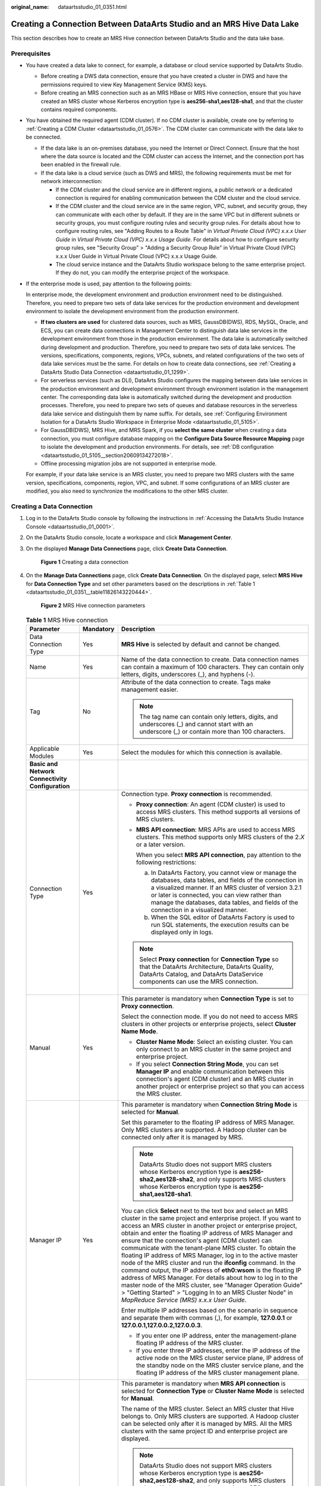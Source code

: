 :original_name: dataartsstudio_01_0351.html

.. _dataartsstudio_01_0351:

Creating a Connection Between DataArts Studio and an MRS Hive Data Lake
=======================================================================

This section describes how to create an MRS Hive connection between DataArts Studio and the data lake base.

Prerequisites
-------------

-  You have created a data lake to connect, for example, a database or cloud service supported by DataArts Studio.

   -  Before creating a DWS data connection, ensure that you have created a cluster in DWS and have the permissions required to view Key Management Service (KMS) keys.
   -  Before creating an MRS connection such as an MRS HBase or MRS Hive connection, ensure that you have created an MRS cluster whose Kerberos encryption type is **aes256-sha1,aes128-sha1**, and that the cluster contains required components.

-  You have obtained the required agent (CDM cluster). If no CDM cluster is available, create one by referring to :ref:`Creating a CDM Cluster <dataartsstudio_01_0576>`. The CDM cluster can communicate with the data lake to be connected.

   -  If the data lake is an on-premises database, you need the Internet or Direct Connect. Ensure that the host where the data source is located and the CDM cluster can access the Internet, and the connection port has been enabled in the firewall rule.
   -  If the data lake is a cloud service (such as DWS and MRS), the following requirements must be met for network interconnection:

      -  If the CDM cluster and the cloud service are in different regions, a public network or a dedicated connection is required for enabling communication between the CDM cluster and the cloud service.
      -  If the CDM cluster and the cloud service are in the same region, VPC, subnet, and security group, they can communicate with each other by default. If they are in the same VPC but in different subnets or security groups, you must configure routing rules and security group rules. For details about how to configure routing rules, see "Adding Routes to a Route Table" in *Virtual Private Cloud (VPC) x.x.x User Guide* in *Virtual Private Cloud (VPC) x.x.x Usage Guide*. For details about how to configure security group rules, see "Security Group" > "Adding a Security Group Rule" in Virtual Private Cloud (VPC) x.x.x User Guide in Virtual Private Cloud (VPC) x.x.x Usage Guide.
      -  The cloud service instance and the DataArts Studio workspace belong to the same enterprise project. If they do not, you can modify the enterprise project of the workspace.

-  If the enterprise mode is used, pay attention to the following points:

   In enterprise mode, the development environment and production environment need to be distinguished. Therefore, you need to prepare two sets of data lake services for the production environment and development environment to isolate the development environment from the production environment.

   -  **If two clusters are used** for clustered data sources, such as MRS, GaussDB(DWS), RDS, MySQL, Oracle, and ECS, you can create data connections in Management Center to distinguish data lake services in the development environment from those in the production environment. The data lake is automatically switched during development and production. Therefore, you need to prepare two sets of data lake services. The versions, specifications, components, regions, VPCs, subnets, and related configurations of the two sets of data lake services must be the same. For details on how to create data connections, see :ref:`Creating a DataArts Studio Data Connection <dataartsstudio_01_1299>`.
   -  For serverless services (such as DLI), DataArts Studio configures the mapping between data lake services in the production environment and development environment through environment isolation in the management center. The corresponding data lake is automatically switched during the development and production processes. Therefore, you need to prepare two sets of queues and database resources in the serverless data lake service and distinguish them by name suffix. For details, see :ref:`Configuring Environment Isolation for a DataArts Studio Workspace in Enterprise Mode <dataartsstudio_01_5105>`.
   -  For GaussDB(DWS), MRS Hive, and MRS Spark, if you **select the same cluster** when creating a data connection, you must configure database mapping on the **Configure Data Source Resource Mapping** page to isolate the development and production environments. For details, see :ref:`DB configuration <dataartsstudio_01_5105__section20609134272018>`.
   -  Offline processing migration jobs are not supported in enterprise mode.

   For example, if your data lake service is an MRS cluster, you need to prepare two MRS clusters with the same version, specifications, components, region, VPC, and subnet. If some configurations of an MRS cluster are modified, you also need to synchronize the modifications to the other MRS cluster.

Creating a Data Connection
--------------------------

#. Log in to the DataArts Studio console by following the instructions in :ref:`Accessing the DataArts Studio Instance Console <dataartsstudio_01_0001>`.

#. On the DataArts Studio console, locate a workspace and click **Management Center**.

#. On the displayed **Manage Data Connections** page, click **Create Data Connection**.


   .. figure:: /_static/images/en-us_image_0000002269195981.png
      :alt: **Figure 1** Creating a data connection

      **Figure 1** Creating a data connection

#. On the **Manage Data Connections** page, click **Create Data Connection**. On the displayed page, select **MRS Hive** for **Data Connection Type** and set other parameters based on the descriptions in :ref:`Table 1 <dataartsstudio_01_0351__table11826143220444>`.


   .. figure:: /_static/images/en-us_image_0000002234079400.png
      :alt: **Figure 2** MRS Hive connection parameters

      **Figure 2** MRS Hive connection parameters

   .. _dataartsstudio_01_0351__table11826143220444:

   .. table:: **Table 1** MRS Hive connection

      +-----------------------------------------------------------------+-----------------------+--------------------------------------------------------------------------------------------------------------------------------------------------------------------------------------------------------------------------------------------------------------------------------------------------------------------------------------------------------------------------------------------------------------------------------------------------------------------------------------------------------------------------------------------------------------------------------------------------------------------------------------------------------------------------------------------------------------------------------------------------------------------------------------------------------------------------------+
      | Parameter                                                       | Mandatory             | Description                                                                                                                                                                                                                                                                                                                                                                                                                                                                                                                                                                                                                                                                                                                                                                                                                    |
      +=================================================================+=======================+================================================================================================================================================================================================================================================================================================================================================================================================================================================================================================================================================================================================================================================================================================================================================================================================================================+
      | Data Connection Type                                            | Yes                   | **MRS Hive** is selected by default and cannot be changed.                                                                                                                                                                                                                                                                                                                                                                                                                                                                                                                                                                                                                                                                                                                                                                     |
      +-----------------------------------------------------------------+-----------------------+--------------------------------------------------------------------------------------------------------------------------------------------------------------------------------------------------------------------------------------------------------------------------------------------------------------------------------------------------------------------------------------------------------------------------------------------------------------------------------------------------------------------------------------------------------------------------------------------------------------------------------------------------------------------------------------------------------------------------------------------------------------------------------------------------------------------------------+
      | Name                                                            | Yes                   | Name of the data connection to create. Data connection names can contain a maximum of 100 characters. They can contain only letters, digits, underscores (_), and hyphens (-).                                                                                                                                                                                                                                                                                                                                                                                                                                                                                                                                                                                                                                                 |
      +-----------------------------------------------------------------+-----------------------+--------------------------------------------------------------------------------------------------------------------------------------------------------------------------------------------------------------------------------------------------------------------------------------------------------------------------------------------------------------------------------------------------------------------------------------------------------------------------------------------------------------------------------------------------------------------------------------------------------------------------------------------------------------------------------------------------------------------------------------------------------------------------------------------------------------------------------+
      | Tag                                                             | No                    | Attribute of the data connection to create. Tags make management easier.                                                                                                                                                                                                                                                                                                                                                                                                                                                                                                                                                                                                                                                                                                                                                       |
      |                                                                 |                       |                                                                                                                                                                                                                                                                                                                                                                                                                                                                                                                                                                                                                                                                                                                                                                                                                                |
      |                                                                 |                       | .. note::                                                                                                                                                                                                                                                                                                                                                                                                                                                                                                                                                                                                                                                                                                                                                                                                                      |
      |                                                                 |                       |                                                                                                                                                                                                                                                                                                                                                                                                                                                                                                                                                                                                                                                                                                                                                                                                                                |
      |                                                                 |                       |    The tag name can contain only letters, digits, and underscores (_) and cannot start with an underscore (_) or contain more than 100 characters.                                                                                                                                                                                                                                                                                                                                                                                                                                                                                                                                                                                                                                                                             |
      +-----------------------------------------------------------------+-----------------------+--------------------------------------------------------------------------------------------------------------------------------------------------------------------------------------------------------------------------------------------------------------------------------------------------------------------------------------------------------------------------------------------------------------------------------------------------------------------------------------------------------------------------------------------------------------------------------------------------------------------------------------------------------------------------------------------------------------------------------------------------------------------------------------------------------------------------------+
      | Applicable Modules                                              | Yes                   | Select the modules for which this connection is available.                                                                                                                                                                                                                                                                                                                                                                                                                                                                                                                                                                                                                                                                                                                                                                     |
      +-----------------------------------------------------------------+-----------------------+--------------------------------------------------------------------------------------------------------------------------------------------------------------------------------------------------------------------------------------------------------------------------------------------------------------------------------------------------------------------------------------------------------------------------------------------------------------------------------------------------------------------------------------------------------------------------------------------------------------------------------------------------------------------------------------------------------------------------------------------------------------------------------------------------------------------------------+
      | **Basic and Network Connectivity Configuration**                |                       |                                                                                                                                                                                                                                                                                                                                                                                                                                                                                                                                                                                                                                                                                                                                                                                                                                |
      +-----------------------------------------------------------------+-----------------------+--------------------------------------------------------------------------------------------------------------------------------------------------------------------------------------------------------------------------------------------------------------------------------------------------------------------------------------------------------------------------------------------------------------------------------------------------------------------------------------------------------------------------------------------------------------------------------------------------------------------------------------------------------------------------------------------------------------------------------------------------------------------------------------------------------------------------------+
      | Connection Type                                                 | Yes                   | Connection type. **Proxy connection** is recommended.                                                                                                                                                                                                                                                                                                                                                                                                                                                                                                                                                                                                                                                                                                                                                                          |
      |                                                                 |                       |                                                                                                                                                                                                                                                                                                                                                                                                                                                                                                                                                                                                                                                                                                                                                                                                                                |
      |                                                                 |                       | -  **Proxy connection**: An agent (CDM cluster) is used to access MRS clusters. This method supports all versions of MRS clusters.                                                                                                                                                                                                                                                                                                                                                                                                                                                                                                                                                                                                                                                                                             |
      |                                                                 |                       |                                                                                                                                                                                                                                                                                                                                                                                                                                                                                                                                                                                                                                                                                                                                                                                                                                |
      |                                                                 |                       | -  **MRS API connection**: MRS APIs are used to access MRS clusters. This method supports only MRS clusters of the 2.\ *X* or a later version.                                                                                                                                                                                                                                                                                                                                                                                                                                                                                                                                                                                                                                                                                 |
      |                                                                 |                       |                                                                                                                                                                                                                                                                                                                                                                                                                                                                                                                                                                                                                                                                                                                                                                                                                                |
      |                                                                 |                       |    When you select **MRS API connection**, pay attention to the following restrictions:                                                                                                                                                                                                                                                                                                                                                                                                                                                                                                                                                                                                                                                                                                                                        |
      |                                                                 |                       |                                                                                                                                                                                                                                                                                                                                                                                                                                                                                                                                                                                                                                                                                                                                                                                                                                |
      |                                                                 |                       |    a. In DataArts Factory, you cannot view or manage the databases, data tables, and fields of the connection in a visualized manner. If an MRS cluster of version 3.2.1 or later is connected, you can view rather than manage the databases, data tables, and fields of the connection in a visualized manner.                                                                                                                                                                                                                                                                                                                                                                                                                                                                                                               |
      |                                                                 |                       |    b. When the SQL editor of DataArts Factory is used to run SQL statements, the execution results can be displayed only in logs.                                                                                                                                                                                                                                                                                                                                                                                                                                                                                                                                                                                                                                                                                              |
      |                                                                 |                       |                                                                                                                                                                                                                                                                                                                                                                                                                                                                                                                                                                                                                                                                                                                                                                                                                                |
      |                                                                 |                       | .. note::                                                                                                                                                                                                                                                                                                                                                                                                                                                                                                                                                                                                                                                                                                                                                                                                                      |
      |                                                                 |                       |                                                                                                                                                                                                                                                                                                                                                                                                                                                                                                                                                                                                                                                                                                                                                                                                                                |
      |                                                                 |                       |    Select **Proxy connection** for **Connection Type** so that the DataArts Architecture, DataArts Quality, DataArts Catalog, and DataArts DataService components can use the MRS connection.                                                                                                                                                                                                                                                                                                                                                                                                                                                                                                                                                                                                                                  |
      +-----------------------------------------------------------------+-----------------------+--------------------------------------------------------------------------------------------------------------------------------------------------------------------------------------------------------------------------------------------------------------------------------------------------------------------------------------------------------------------------------------------------------------------------------------------------------------------------------------------------------------------------------------------------------------------------------------------------------------------------------------------------------------------------------------------------------------------------------------------------------------------------------------------------------------------------------+
      | Manual                                                          | Yes                   | This parameter is mandatory when **Connection Type** is set to **Proxy connection**.                                                                                                                                                                                                                                                                                                                                                                                                                                                                                                                                                                                                                                                                                                                                           |
      |                                                                 |                       |                                                                                                                                                                                                                                                                                                                                                                                                                                                                                                                                                                                                                                                                                                                                                                                                                                |
      |                                                                 |                       | Select the connection mode. If you do not need to access MRS clusters in other projects or enterprise projects, select **Cluster Name Mode**.                                                                                                                                                                                                                                                                                                                                                                                                                                                                                                                                                                                                                                                                                  |
      |                                                                 |                       |                                                                                                                                                                                                                                                                                                                                                                                                                                                                                                                                                                                                                                                                                                                                                                                                                                |
      |                                                                 |                       | -  **Cluster Name Mode**: Select an existing cluster. You can only connect to an MRS cluster in the same project and enterprise project.                                                                                                                                                                                                                                                                                                                                                                                                                                                                                                                                                                                                                                                                                       |
      |                                                                 |                       | -  If you select **Connection String Mode**, you can set **Manager IP** and enable communication between this connection's agent (CDM cluster) and an MRS cluster in another project or enterprise project so that you can access the MRS cluster.                                                                                                                                                                                                                                                                                                                                                                                                                                                                                                                                                                             |
      +-----------------------------------------------------------------+-----------------------+--------------------------------------------------------------------------------------------------------------------------------------------------------------------------------------------------------------------------------------------------------------------------------------------------------------------------------------------------------------------------------------------------------------------------------------------------------------------------------------------------------------------------------------------------------------------------------------------------------------------------------------------------------------------------------------------------------------------------------------------------------------------------------------------------------------------------------+
      | Manager IP                                                      | Yes                   | This parameter is mandatory when **Connection String Mode** is selected for **Manual**.                                                                                                                                                                                                                                                                                                                                                                                                                                                                                                                                                                                                                                                                                                                                        |
      |                                                                 |                       |                                                                                                                                                                                                                                                                                                                                                                                                                                                                                                                                                                                                                                                                                                                                                                                                                                |
      |                                                                 |                       | Set this parameter to the floating IP address of MRS Manager. Only MRS clusters are supported. A Hadoop cluster can be connected only after it is managed by MRS.                                                                                                                                                                                                                                                                                                                                                                                                                                                                                                                                                                                                                                                              |
      |                                                                 |                       |                                                                                                                                                                                                                                                                                                                                                                                                                                                                                                                                                                                                                                                                                                                                                                                                                                |
      |                                                                 |                       | .. note::                                                                                                                                                                                                                                                                                                                                                                                                                                                                                                                                                                                                                                                                                                                                                                                                                      |
      |                                                                 |                       |                                                                                                                                                                                                                                                                                                                                                                                                                                                                                                                                                                                                                                                                                                                                                                                                                                |
      |                                                                 |                       |    DataArts Studio does not support MRS clusters whose Kerberos encryption type is **aes256-sha2,aes128-sha2**, and only supports MRS clusters whose Kerberos encryption type is **aes256-sha1,aes128-sha1**.                                                                                                                                                                                                                                                                                                                                                                                                                                                                                                                                                                                                                  |
      |                                                                 |                       |                                                                                                                                                                                                                                                                                                                                                                                                                                                                                                                                                                                                                                                                                                                                                                                                                                |
      |                                                                 |                       | You can click **Select** next to the text box and select an MRS cluster in the same project and enterprise project. If you want to access an MRS cluster in another project or enterprise project, obtain and enter the floating IP address of MRS Manager and ensure that the connection's agent (CDM cluster) can communicate with the tenant-plane MRS cluster. To obtain the floating IP address of MRS Manager, log in to the active master node of the MRS cluster and run the **ifconfig** command. In the command output, the IP address of **eth0:wsom** is the floating IP address of MRS Manager. For details about how to log in to the master node of the MRS cluster, see "Manager Operation Guide" > "Getting Started" > "Logging In to an MRS Cluster Node" in *MapReduce Service (MRS) x.x.x* *User* *Guide*. |
      |                                                                 |                       |                                                                                                                                                                                                                                                                                                                                                                                                                                                                                                                                                                                                                                                                                                                                                                                                                                |
      |                                                                 |                       | Enter multiple IP addresses based on the scenario in sequence and separate them with commas (,), for example, **127.0.0.1** or **127.0.0.1,127.0.0.2,127.0.0.3**.                                                                                                                                                                                                                                                                                                                                                                                                                                                                                                                                                                                                                                                              |
      |                                                                 |                       |                                                                                                                                                                                                                                                                                                                                                                                                                                                                                                                                                                                                                                                                                                                                                                                                                                |
      |                                                                 |                       | -  If you enter one IP address, enter the management-plane floating IP address of the MRS cluster.                                                                                                                                                                                                                                                                                                                                                                                                                                                                                                                                                                                                                                                                                                                             |
      |                                                                 |                       | -  If you enter three IP addresses, enter the IP address of the active node on the MRS cluster service plane, IP address of the standby node on the MRS cluster service plane, and the floating IP address of the MRS cluster management plane.                                                                                                                                                                                                                                                                                                                                                                                                                                                                                                                                                                                |
      +-----------------------------------------------------------------+-----------------------+--------------------------------------------------------------------------------------------------------------------------------------------------------------------------------------------------------------------------------------------------------------------------------------------------------------------------------------------------------------------------------------------------------------------------------------------------------------------------------------------------------------------------------------------------------------------------------------------------------------------------------------------------------------------------------------------------------------------------------------------------------------------------------------------------------------------------------+
      | MRS Cluster Name                                                | Yes                   | This parameter is mandatory when **MRS API connection** is selected for **Connection Type** or **Cluster Name Mode** is selected for **Manual**.                                                                                                                                                                                                                                                                                                                                                                                                                                                                                                                                                                                                                                                                               |
      |                                                                 |                       |                                                                                                                                                                                                                                                                                                                                                                                                                                                                                                                                                                                                                                                                                                                                                                                                                                |
      |                                                                 |                       | The name of the MRS cluster. Select an MRS cluster that Hive belongs to. Only MRS clusters are supported. A Hadoop cluster can be selected only after it is managed by MRS. All the MRS clusters with the same project ID and enterprise project are displayed.                                                                                                                                                                                                                                                                                                                                                                                                                                                                                                                                                                |
      |                                                                 |                       |                                                                                                                                                                                                                                                                                                                                                                                                                                                                                                                                                                                                                                                                                                                                                                                                                                |
      |                                                                 |                       | .. note::                                                                                                                                                                                                                                                                                                                                                                                                                                                                                                                                                                                                                                                                                                                                                                                                                      |
      |                                                                 |                       |                                                                                                                                                                                                                                                                                                                                                                                                                                                                                                                                                                                                                                                                                                                                                                                                                                |
      |                                                                 |                       |    DataArts Studio does not support MRS clusters whose Kerberos encryption type is **aes256-sha2,aes128-sha2**, and only supports MRS clusters whose Kerberos encryption type is **aes256-sha1,aes128-sha1**.                                                                                                                                                                                                                                                                                                                                                                                                                                                                                                                                                                                                                  |
      |                                                                 |                       |                                                                                                                                                                                                                                                                                                                                                                                                                                                                                                                                                                                                                                                                                                                                                                                                                                |
      |                                                                 |                       | If the connection fails after you select a cluster, check whether the MRS cluster can communicate with the CDM instance which functions as the agent. They can communicate with each other in the following scenarios:                                                                                                                                                                                                                                                                                                                                                                                                                                                                                                                                                                                                         |
      |                                                                 |                       |                                                                                                                                                                                                                                                                                                                                                                                                                                                                                                                                                                                                                                                                                                                                                                                                                                |
      |                                                                 |                       | -  If the CDM cluster in the DataArts Studio instance and the MRS cluster are in different regions, a public network or a dedicated connection is required. If the Internet is used for communication, ensure that an EIP has been bound to the CDM cluster, and the MRS cluster can access the Internet and the port has been enabled in the firewall rule.                                                                                                                                                                                                                                                                                                                                                                                                                                                                   |
      |                                                                 |                       | -  If the CDM cluster in the DataArts Studio instance and the MRS cluster are in the same region, VPC, subnet, and security group, they can communicate with each other by default. If they are in the same VPC but in different subnets or security groups, you must configure routing rules and security group rules. For details about how to configure routing rules, see "Adding Routes to a Route Table" in *Virtual Private Cloud (VPC) x.x.x User Guide* in *Virtual Private Cloud (VPC) x.x.x Usage Guide*. For details about how to configure security group rules, see "Security Group" > "Adding a Security Group Rule" in Virtual Private Cloud (VPC) x.x.x User Guide in Virtual Private Cloud (VPC) x.x.x Usage Guide.                                                                                          |
      |                                                                 |                       | -  The MRS cluster and the DataArts Studio workspace belong to the same enterprise project. If they do not, you can modify the enterprise project of the workspace.                                                                                                                                                                                                                                                                                                                                                                                                                                                                                                                                                                                                                                                            |
      |                                                                 |                       |                                                                                                                                                                                                                                                                                                                                                                                                                                                                                                                                                                                                                                                                                                                                                                                                                                |
      |                                                                 |                       | .. note::                                                                                                                                                                                                                                                                                                                                                                                                                                                                                                                                                                                                                                                                                                                                                                                                                      |
      |                                                                 |                       |                                                                                                                                                                                                                                                                                                                                                                                                                                                                                                                                                                                                                                                                                                                                                                                                                                |
      |                                                                 |                       |    If an agent is connected to multiple MRS clusters and one of the MRS clusters is deleted or abnormal, connections to the other MRS clusters will be affected. Therefore, you are advised to connect an agent to only one MRS cluster.                                                                                                                                                                                                                                                                                                                                                                                                                                                                                                                                                                                       |
      +-----------------------------------------------------------------+-----------------------+--------------------------------------------------------------------------------------------------------------------------------------------------------------------------------------------------------------------------------------------------------------------------------------------------------------------------------------------------------------------------------------------------------------------------------------------------------------------------------------------------------------------------------------------------------------------------------------------------------------------------------------------------------------------------------------------------------------------------------------------------------------------------------------------------------------------------------+
      | KMS Key                                                         | No                    | This parameter is mandatory when **Connection Type** is set to **Proxy connection**.                                                                                                                                                                                                                                                                                                                                                                                                                                                                                                                                                                                                                                                                                                                                           |
      |                                                                 |                       |                                                                                                                                                                                                                                                                                                                                                                                                                                                                                                                                                                                                                                                                                                                                                                                                                                |
      |                                                                 |                       | KMS key used to encrypt and decrypt data source authentication information. Select a default or custom key.                                                                                                                                                                                                                                                                                                                                                                                                                                                                                                                                                                                                                                                                                                                    |
      |                                                                 |                       |                                                                                                                                                                                                                                                                                                                                                                                                                                                                                                                                                                                                                                                                                                                                                                                                                                |
      |                                                                 |                       | .. note::                                                                                                                                                                                                                                                                                                                                                                                                                                                                                                                                                                                                                                                                                                                                                                                                                      |
      |                                                                 |                       |                                                                                                                                                                                                                                                                                                                                                                                                                                                                                                                                                                                                                                                                                                                                                                                                                                |
      |                                                                 |                       |    -  When you use KMS for encryption through DataArts Studio or KPS for the first time, the default key **dlf/default** or **kps/default** is automatically generated. For more information about default keys, see "What Is a Default Master Key?" in *Data Encryption Workshop FAQs*.                                                                                                                                                                                                                                                                                                                                                                                                                                                                                                                                       |
      |                                                                 |                       |    -  Only symmetric keys are supported. Asymmetric keys are not supported.                                                                                                                                                                                                                                                                                                                                                                                                                                                                                                                                                                                                                                                                                                                                                    |
      +-----------------------------------------------------------------+-----------------------+--------------------------------------------------------------------------------------------------------------------------------------------------------------------------------------------------------------------------------------------------------------------------------------------------------------------------------------------------------------------------------------------------------------------------------------------------------------------------------------------------------------------------------------------------------------------------------------------------------------------------------------------------------------------------------------------------------------------------------------------------------------------------------------------------------------------------------+
      | Agent                                                           | Yes                   | This parameter is mandatory when **Connection Type** is set to **Proxy connection**.                                                                                                                                                                                                                                                                                                                                                                                                                                                                                                                                                                                                                                                                                                                                           |
      |                                                                 |                       |                                                                                                                                                                                                                                                                                                                                                                                                                                                                                                                                                                                                                                                                                                                                                                                                                                |
      |                                                                 |                       | MRS is not a fully managed service and cannot be directly connected to DataArts Studio. A CDM cluster can provide an agent for DataArts Studio to communicate with non-fully-managed services. Therefore, you need to select a CDM cluster when creating an MRS data connection. If no CDM cluster is available, create one first by referring to :ref:`Creating a CDM Cluster <dataartsstudio_01_0576>`.                                                                                                                                                                                                                                                                                                                                                                                                                      |
      |                                                                 |                       |                                                                                                                                                                                                                                                                                                                                                                                                                                                                                                                                                                                                                                                                                                                                                                                                                                |
      |                                                                 |                       | As a network proxy, the CDM cluster must be able to communicate with the MRS cluster. To ensure network connectivity, the CDM cluster must be in the same region and AZ and use the same VPC and subnet as the MRS cluster. The security group rule must also allow the CDM cluster to communicate with the MRS cluster.                                                                                                                                                                                                                                                                                                                                                                                                                                                                                                       |
      |                                                                 |                       |                                                                                                                                                                                                                                                                                                                                                                                                                                                                                                                                                                                                                                                                                                                                                                                                                                |
      |                                                                 |                       | .. note::                                                                                                                                                                                                                                                                                                                                                                                                                                                                                                                                                                                                                                                                                                                                                                                                                      |
      |                                                                 |                       |                                                                                                                                                                                                                                                                                                                                                                                                                                                                                                                                                                                                                                                                                                                                                                                                                                |
      |                                                                 |                       |    -  If you use the same CDM cluster as the agent for multiple connections to MRS clusters with Kerberos authentication enabled, jobs will fail. You are advised to plan multiple CDM clusters based on service requirements.                                                                                                                                                                                                                                                                                                                                                                                                                                                                                                                                                                                                 |
      |                                                                 |                       |                                                                                                                                                                                                                                                                                                                                                                                                                                                                                                                                                                                                                                                                                                                                                                                                                                |
      |                                                                 |                       |    -  If a CDM cluster functions as the agent for a data connection in Management Center, the cluster supports a maximum of 200 concurrent active threads. If multiple data connections share an agent, a maximum of 200 SQL, Shell, and Python scripts submitted through the connections can run concurrently. Excess tasks will be queued. You are advised to plan multiple agents based on the workload.                                                                                                                                                                                                                                                                                                                                                                                                                    |
      +-----------------------------------------------------------------+-----------------------+--------------------------------------------------------------------------------------------------------------------------------------------------------------------------------------------------------------------------------------------------------------------------------------------------------------------------------------------------------------------------------------------------------------------------------------------------------------------------------------------------------------------------------------------------------------------------------------------------------------------------------------------------------------------------------------------------------------------------------------------------------------------------------------------------------------------------------+
      | **Data Source Authentication and Other Function Configuration** |                       |                                                                                                                                                                                                                                                                                                                                                                                                                                                                                                                                                                                                                                                                                                                                                                                                                                |
      +-----------------------------------------------------------------+-----------------------+--------------------------------------------------------------------------------------------------------------------------------------------------------------------------------------------------------------------------------------------------------------------------------------------------------------------------------------------------------------------------------------------------------------------------------------------------------------------------------------------------------------------------------------------------------------------------------------------------------------------------------------------------------------------------------------------------------------------------------------------------------------------------------------------------------------------------------+
      | Authentication Method                                           | Yes                   | This parameter is mandatory when **Connection String Mode** is selected for **Manual**.                                                                                                                                                                                                                                                                                                                                                                                                                                                                                                                                                                                                                                                                                                                                        |
      |                                                                 |                       |                                                                                                                                                                                                                                                                                                                                                                                                                                                                                                                                                                                                                                                                                                                                                                                                                                |
      |                                                                 |                       | It specifies the authentication method used for accessing the MRS cluster. The following options are available:                                                                                                                                                                                                                                                                                                                                                                                                                                                                                                                                                                                                                                                                                                                |
      |                                                                 |                       |                                                                                                                                                                                                                                                                                                                                                                                                                                                                                                                                                                                                                                                                                                                                                                                                                                |
      |                                                                 |                       | -  **SIMPLE**: for non-security mode                                                                                                                                                                                                                                                                                                                                                                                                                                                                                                                                                                                                                                                                                                                                                                                           |
      |                                                                 |                       | -  **KERBEROS**: for security mode                                                                                                                                                                                                                                                                                                                                                                                                                                                                                                                                                                                                                                                                                                                                                                                             |
      +-----------------------------------------------------------------+-----------------------+--------------------------------------------------------------------------------------------------------------------------------------------------------------------------------------------------------------------------------------------------------------------------------------------------------------------------------------------------------------------------------------------------------------------------------------------------------------------------------------------------------------------------------------------------------------------------------------------------------------------------------------------------------------------------------------------------------------------------------------------------------------------------------------------------------------------------------+
      | Username                                                        | Yes                   | Human-machine user of the MRS cluster. This parameter is mandatory when **Connection Type** is set to **Proxy connection**. If a new MRS user is used for connection, you need to log in to Manager and change the initial password.                                                                                                                                                                                                                                                                                                                                                                                                                                                                                                                                                                                           |
      |                                                                 |                       |                                                                                                                                                                                                                                                                                                                                                                                                                                                                                                                                                                                                                                                                                                                                                                                                                                |
      |                                                                 |                       | To create a data connection for an MRS security cluster, do not use user **admin**. The **admin** user is the default management page user and cannot be used as the authentication user of the security cluster. You can create an MRS user whose password never expires by referring to :ref:`Creating a Kerberos Authentication User for an MRS Security Cluster <dataartsstudio_01_1306__section52193714195>`. When creating an MRS data connection, set **Username** and **Password** to the new MRS username and password.                                                                                                                                                                                                                                                                                               |
      |                                                                 |                       |                                                                                                                                                                                                                                                                                                                                                                                                                                                                                                                                                                                                                                                                                                                                                                                                                                |
      |                                                                 |                       | .. note::                                                                                                                                                                                                                                                                                                                                                                                                                                                                                                                                                                                                                                                                                                                                                                                                                      |
      |                                                                 |                       |                                                                                                                                                                                                                                                                                                                                                                                                                                                                                                                                                                                                                                                                                                                                                                                                                                |
      |                                                                 |                       |    -  For clusters of MRS 3.1.0 or later, the user must at least have permissions of the **Manager_viewer** role to create data connections in Management Center. To perform database, table, and data operations on components, the user must also have user group permissions of the components.                                                                                                                                                                                                                                                                                                                                                                                                                                                                                                                             |
      |                                                                 |                       |    -  For clusters earlier than MRS 3.1.0, the user must have permissions of the **Manager_administrator** or **System_administrator** role to create data connections in Management Center.                                                                                                                                                                                                                                                                                                                                                                                                                                                                                                                                                                                                                                   |
      |                                                                 |                       |    -  A user with only the **Manager_tenant** or **Manager_auditor** permission cannot create connections.                                                                                                                                                                                                                                                                                                                                                                                                                                                                                                                                                                                                                                                                                                                     |
      |                                                                 |                       |    -  You are advised to set a user password that never expires to prevent connection failures and service loss caused by password expiration.                                                                                                                                                                                                                                                                                                                                                                                                                                                                                                                                                                                                                                                                                 |
      +-----------------------------------------------------------------+-----------------------+--------------------------------------------------------------------------------------------------------------------------------------------------------------------------------------------------------------------------------------------------------------------------------------------------------------------------------------------------------------------------------------------------------------------------------------------------------------------------------------------------------------------------------------------------------------------------------------------------------------------------------------------------------------------------------------------------------------------------------------------------------------------------------------------------------------------------------+
      | Password                                                        | Yes                   | The password for accessing the MRS cluster. This parameter is mandatory when **Connection Type** is set to **Proxy connection**.                                                                                                                                                                                                                                                                                                                                                                                                                                                                                                                                                                                                                                                                                               |
      +-----------------------------------------------------------------+-----------------------+--------------------------------------------------------------------------------------------------------------------------------------------------------------------------------------------------------------------------------------------------------------------------------------------------------------------------------------------------------------------------------------------------------------------------------------------------------------------------------------------------------------------------------------------------------------------------------------------------------------------------------------------------------------------------------------------------------------------------------------------------------------------------------------------------------------------------------+
      | Enable ldap                                                     | No                    | This parameter is available when **Connection Type** is set to **Proxy connection**.                                                                                                                                                                                                                                                                                                                                                                                                                                                                                                                                                                                                                                                                                                                                           |
      |                                                                 |                       |                                                                                                                                                                                                                                                                                                                                                                                                                                                                                                                                                                                                                                                                                                                                                                                                                                |
      |                                                                 |                       | If LDAP authentication is enabled for an external LDAP server connected to MRS Hive, the LDAP username and password are required for authenticating the connection to MRS Hive. In this case, this option must be enabled. Otherwise, the connection will fail.                                                                                                                                                                                                                                                                                                                                                                                                                                                                                                                                                                |
      +-----------------------------------------------------------------+-----------------------+--------------------------------------------------------------------------------------------------------------------------------------------------------------------------------------------------------------------------------------------------------------------------------------------------------------------------------------------------------------------------------------------------------------------------------------------------------------------------------------------------------------------------------------------------------------------------------------------------------------------------------------------------------------------------------------------------------------------------------------------------------------------------------------------------------------------------------+
      | ldapUsername                                                    | Yes                   | This parameter is mandatory when **Enable ldap** is enabled.                                                                                                                                                                                                                                                                                                                                                                                                                                                                                                                                                                                                                                                                                                                                                                   |
      |                                                                 |                       |                                                                                                                                                                                                                                                                                                                                                                                                                                                                                                                                                                                                                                                                                                                                                                                                                                |
      |                                                                 |                       | Enter the username configured when LDAP authentication was enabled for MRS Hive.                                                                                                                                                                                                                                                                                                                                                                                                                                                                                                                                                                                                                                                                                                                                               |
      +-----------------------------------------------------------------+-----------------------+--------------------------------------------------------------------------------------------------------------------------------------------------------------------------------------------------------------------------------------------------------------------------------------------------------------------------------------------------------------------------------------------------------------------------------------------------------------------------------------------------------------------------------------------------------------------------------------------------------------------------------------------------------------------------------------------------------------------------------------------------------------------------------------------------------------------------------+
      | ldapPassword                                                    | Yes                   | This parameter is mandatory when **Enable ldap** is enabled.                                                                                                                                                                                                                                                                                                                                                                                                                                                                                                                                                                                                                                                                                                                                                                   |
      |                                                                 |                       |                                                                                                                                                                                                                                                                                                                                                                                                                                                                                                                                                                                                                                                                                                                                                                                                                                |
      |                                                                 |                       | Enter the password configured when LDAP authentication was enabled for MRS Hive.                                                                                                                                                                                                                                                                                                                                                                                                                                                                                                                                                                                                                                                                                                                                               |
      +-----------------------------------------------------------------+-----------------------+--------------------------------------------------------------------------------------------------------------------------------------------------------------------------------------------------------------------------------------------------------------------------------------------------------------------------------------------------------------------------------------------------------------------------------------------------------------------------------------------------------------------------------------------------------------------------------------------------------------------------------------------------------------------------------------------------------------------------------------------------------------------------------------------------------------------------------+
      | OBS storage support                                             | No                    | This parameter is displayed when **DataArts Migration** is selected for **Applicable Modules**.                                                                                                                                                                                                                                                                                                                                                                                                                                                                                                                                                                                                                                                                                                                                |
      |                                                                 |                       |                                                                                                                                                                                                                                                                                                                                                                                                                                                                                                                                                                                                                                                                                                                                                                                                                                |
      |                                                                 |                       | The server must support OBS storage. When creating a Hive table, you can store the table in OBS.                                                                                                                                                                                                                                                                                                                                                                                                                                                                                                                                                                                                                                                                                                                               |
      +-----------------------------------------------------------------+-----------------------+--------------------------------------------------------------------------------------------------------------------------------------------------------------------------------------------------------------------------------------------------------------------------------------------------------------------------------------------------------------------------------------------------------------------------------------------------------------------------------------------------------------------------------------------------------------------------------------------------------------------------------------------------------------------------------------------------------------------------------------------------------------------------------------------------------------------------------+
      | Use Agency                                                      | No                    | This parameter is displayed when **DataArts Migration** is selected for **Applicable Modules**.                                                                                                                                                                                                                                                                                                                                                                                                                                                                                                                                                                                                                                                                                                                                |
      |                                                                 |                       |                                                                                                                                                                                                                                                                                                                                                                                                                                                                                                                                                                                                                                                                                                                                                                                                                                |
      |                                                                 |                       | If you enable the agency function, you can create a data connection without having a permanent AK/SK and execute CDM jobs using the scheduling identity configured in DataArts Factory.                                                                                                                                                                                                                                                                                                                                                                                                                                                                                                                                                                                                                                        |
      +-----------------------------------------------------------------+-----------------------+--------------------------------------------------------------------------------------------------------------------------------------------------------------------------------------------------------------------------------------------------------------------------------------------------------------------------------------------------------------------------------------------------------------------------------------------------------------------------------------------------------------------------------------------------------------------------------------------------------------------------------------------------------------------------------------------------------------------------------------------------------------------------------------------------------------------------------+
      | Public agency                                                   | No                    | This parameter is displayed when **DataArts Migration** is selected for **Applicable Modules** and **Use Agency** is enabled.                                                                                                                                                                                                                                                                                                                                                                                                                                                                                                                                                                                                                                                                                                  |
      |                                                                 |                       |                                                                                                                                                                                                                                                                                                                                                                                                                                                                                                                                                                                                                                                                                                                                                                                                                                |
      |                                                                 |                       | The agency is only used to check whether the connection agency function is normal. CDM jobs will be executed using the scheduling identity configured in DataArts Factory.                                                                                                                                                                                                                                                                                                                                                                                                                                                                                                                                                                                                                                                     |
      +-----------------------------------------------------------------+-----------------------+--------------------------------------------------------------------------------------------------------------------------------------------------------------------------------------------------------------------------------------------------------------------------------------------------------------------------------------------------------------------------------------------------------------------------------------------------------------------------------------------------------------------------------------------------------------------------------------------------------------------------------------------------------------------------------------------------------------------------------------------------------------------------------------------------------------------------------+
      | AK                                                              | N/A                   | This parameter is displayed when **DataArts Migration** is selected for **Applicable Modules** and **OBS storage support** is enabled.                                                                                                                                                                                                                                                                                                                                                                                                                                                                                                                                                                                                                                                                                         |
      |                                                                 |                       |                                                                                                                                                                                                                                                                                                                                                                                                                                                                                                                                                                                                                                                                                                                                                                                                                                |
      |                                                                 |                       | AK and SK are used to log in to the OBS server.                                                                                                                                                                                                                                                                                                                                                                                                                                                                                                                                                                                                                                                                                                                                                                                |
      |                                                                 |                       |                                                                                                                                                                                                                                                                                                                                                                                                                                                                                                                                                                                                                                                                                                                                                                                                                                |
      |                                                                 |                       | You need to create an access key for the current account and obtain an AK/SK pair.                                                                                                                                                                                                                                                                                                                                                                                                                                                                                                                                                                                                                                                                                                                                             |
      |                                                                 |                       |                                                                                                                                                                                                                                                                                                                                                                                                                                                                                                                                                                                                                                                                                                                                                                                                                                |
      |                                                                 |                       | To obtain an access key, perform the following steps:                                                                                                                                                                                                                                                                                                                                                                                                                                                                                                                                                                                                                                                                                                                                                                          |
      |                                                                 |                       |                                                                                                                                                                                                                                                                                                                                                                                                                                                                                                                                                                                                                                                                                                                                                                                                                                |
      |                                                                 |                       | a. Log in to the management console, move the cursor to the username in the upper right corner, and select **My Credentials** from the drop-down list.                                                                                                                                                                                                                                                                                                                                                                                                                                                                                                                                                                                                                                                                         |
      |                                                                 |                       |                                                                                                                                                                                                                                                                                                                                                                                                                                                                                                                                                                                                                                                                                                                                                                                                                                |
      |                                                                 |                       | b. On the **My Credentials** page, choose **Access Keys**, and click **Create Access Key**. See :ref:`Figure 3 <dataartsstudio_01_0351__en-us_topic_0000001503606428_en-us_topic_0000001129241845_en-us_topic_0183643042_fig1552229194615>`.                                                                                                                                                                                                                                                                                                                                                                                                                                                                                                                                                                                   |
      |                                                                 |                       |                                                                                                                                                                                                                                                                                                                                                                                                                                                                                                                                                                                                                                                                                                                                                                                                                                |
      |                                                                 |                       |    .. _dataartsstudio_01_0351__en-us_topic_0000001503606428_en-us_topic_0000001129241845_en-us_topic_0183643042_fig1552229194615:                                                                                                                                                                                                                                                                                                                                                                                                                                                                                                                                                                                                                                                                                              |
      |                                                                 |                       |                                                                                                                                                                                                                                                                                                                                                                                                                                                                                                                                                                                                                                                                                                                                                                                                                                |
      |                                                                 |                       |    .. figure:: /_static/images/en-us_image_0000002269194761.png                                                                                                                                                                                                                                                                                                                                                                                                                                                                                                                                                                                                                                                                                                                                                                |
      |                                                                 |                       |       :alt: **Figure 3** Clicking Create Access Key                                                                                                                                                                                                                                                                                                                                                                                                                                                                                                                                                                                                                                                                                                                                                                            |
      |                                                                 |                       |                                                                                                                                                                                                                                                                                                                                                                                                                                                                                                                                                                                                                                                                                                                                                                                                                                |
      |                                                                 |                       |       **Figure 3** Clicking Create Access Key                                                                                                                                                                                                                                                                                                                                                                                                                                                                                                                                                                                                                                                                                                                                                                                  |
      |                                                                 |                       |                                                                                                                                                                                                                                                                                                                                                                                                                                                                                                                                                                                                                                                                                                                                                                                                                                |
      |                                                                 |                       | c. Click **OK** and save the access key file as prompted. The access key file will be saved to your browser's configured download location. Open the **credentials.csv** file to view **Access Key Id** and **Secret Access Key**.                                                                                                                                                                                                                                                                                                                                                                                                                                                                                                                                                                                             |
      |                                                                 |                       |                                                                                                                                                                                                                                                                                                                                                                                                                                                                                                                                                                                                                                                                                                                                                                                                                                |
      |                                                                 |                       |    .. note::                                                                                                                                                                                                                                                                                                                                                                                                                                                                                                                                                                                                                                                                                                                                                                                                                   |
      |                                                                 |                       |                                                                                                                                                                                                                                                                                                                                                                                                                                                                                                                                                                                                                                                                                                                                                                                                                                |
      |                                                                 |                       |       -  Only two access keys can be added for each user.                                                                                                                                                                                                                                                                                                                                                                                                                                                                                                                                                                                                                                                                                                                                                                      |
      |                                                                 |                       |       -  To ensure access key security, the access key is automatically downloaded only when it is generated for the first time and cannot be obtained from the management console later. Keep them properly.                                                                                                                                                                                                                                                                                                                                                                                                                                                                                                                                                                                                                  |
      +-----------------------------------------------------------------+-----------------------+--------------------------------------------------------------------------------------------------------------------------------------------------------------------------------------------------------------------------------------------------------------------------------------------------------------------------------------------------------------------------------------------------------------------------------------------------------------------------------------------------------------------------------------------------------------------------------------------------------------------------------------------------------------------------------------------------------------------------------------------------------------------------------------------------------------------------------+
      | SK                                                              | N/A                   |                                                                                                                                                                                                                                                                                                                                                                                                                                                                                                                                                                                                                                                                                                                                                                                                                                |
      +-----------------------------------------------------------------+-----------------------+--------------------------------------------------------------------------------------------------------------------------------------------------------------------------------------------------------------------------------------------------------------------------------------------------------------------------------------------------------------------------------------------------------------------------------------------------------------------------------------------------------------------------------------------------------------------------------------------------------------------------------------------------------------------------------------------------------------------------------------------------------------------------------------------------------------------------------+

#. Click **Test** to test connectivity of the data connection. If the test fails, the data connection fails to be created.

#. After the test is successful, click **Save** to create the data connection.

Reference
---------

#. Why is no MRS Hive cluster displayed on the Create Data Connection page?

   Possible causes are as follows:

   -  Hive/HBase components were not selected during MRS cluster creation.

   -  The enterprise project selected during MRS cluster creation is different from that in the workspace.

   -  The network between the CDM cluster and MRS cluster was disconnected when an MRS data connection is created.

      The CDM cluster functions as a network agent. MRS data connections that you are going to create need to communicate with CDM.

#. Why does a Hive data connection fail to obtain information about databases or tables?

   The possible cause is that the CDM cluster is stopped or a concurrency conflict occurs. You can switch to another agent to temporarily avoid this issue.
